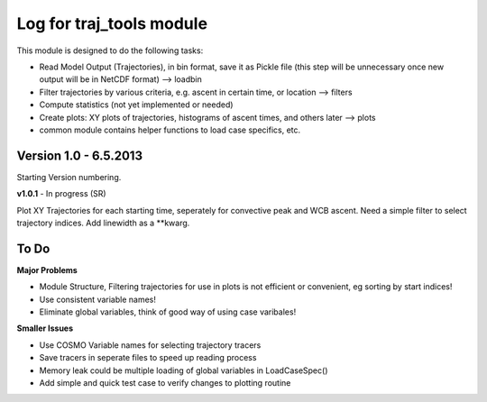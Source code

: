 
.. _traj_tools_docu:

========================================================
Log for traj_tools module
========================================================

This module is designed to do the following tasks:

* Read Model Output (Trajectories), in bin format, save it as Pickle file (this step will be unnecessary once new output will be in NetCDF format) --> loadbin
* Filter trajectories by various criteria, e.g. ascent in certain time, or location --> filters
* Compute statistics (not yet implemented or needed)
* Create plots: XY plots of trajectories, histograms of ascent times, and others later --> plots
* common module contains helper functions to load case specifics, etc. 



Version 1.0 - 6.5.2013
-------------------------
Starting Version numbering. 


**v1.0.1** - In progress (SR)

Plot XY Trajectories for each starting time, seperately for convective peak and WCB ascent.
Need a simple filter to select trajectory indices. Add linewidth as a **kwarg.




To Do
-----------------

**Major Problems**

* Module Structure, Filtering trajectories for use in plots is not efficient or convenient, eg sorting by start indices!
* Use consistent variable names!
* Eliminate global variables, think of good way of using case varibales!


**Smaller Issues**

* Use COSMO Variable names for selecting trajectory tracers
* Save tracers in seperate files to speed up reading process
* Memory leak could be multiple loading of global variables in LoadCaseSpec()
* Add simple and quick test case to verify changes to plotting routine
